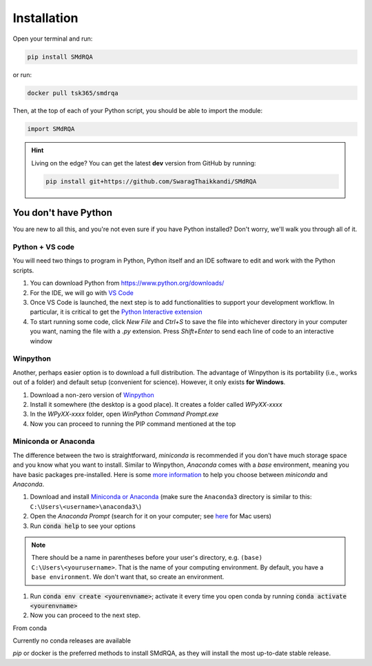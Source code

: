 .. highlight:: shell

Installation
============


Open your terminal and run:

.. code-block:: console

    pip install SMdRQA

or run:

.. code-block:: console

    docker pull tsk365/smdrqa


Then, at the top of each of your Python script, you should be able to import the module:

.. code-block:: python

    import SMdRQA


.. Hint::

    Living on the edge? You can get the latest **dev** version from GitHub by running:

    .. code-block:: console

        pip install git+https://github.com/SwaragThaikkandi/SMdRQA



You don't have Python
-----------------------

You are new to all this, and you're not even sure if you have Python installed? Don't worry, we'll walk you through all of it.

Python + VS code
^^^^^^^^^^^^^^^^

You will need two things to program in Python, Python itself and an IDE software to edit and work with the Python scripts.

1. You can download Python from https://www.python.org/downloads/
2. For the IDE, we will go with `VS Code <https://code.visualstudio.com/download>`_
3. Once VS Code is launched, the next step is to add functionalities to support your development workflow. In particular, it is critical to get the `Python Interactive extension <https://code.visualstudio.com/docs/python/jupyter-support-py>`_
4. To start running some code, click *New File* and `Ctrl+S` to save the file into whichever directory in your computer you want, naming the file with a `.py` extension. Press `Shift+Enter` to send each line of code to an interactive window

Winpython
^^^^^^^^^

Another, perhaps easier option is to download a full distribution. The advantage of Winpython is its portability (i.e., works out of a folder) and default setup (convenient for science). However, it only exists **for Windows**.

1. Download a non-zero version of `Winpython <http://winpython.github.io/>`_
2. Install it somewhere (the desktop is a good place). It creates a folder called `WPyXX-xxxx`
3. In the `WPyXX-xxxx` folder, open `WinPython Command Prompt.exe`
4. Now you can proceed to running the PIP command mentioned at the top

Miniconda or Anaconda
^^^^^^^^^^^^^^^^^^^^^^

The difference between the two is straightforward, *miniconda* is recommended if you don't have much storage space and you know what you want to install. Similar to Winpython, *Anaconda* comes with a *base* environment, meaning you have basic packages pre-installed.
Here is some `more information <https://docs.conda.io/projects/conda/en/latest/user-guide/install/download.html#anaconda-or-miniconda>`_ to help you choose between *miniconda* and *Anaconda*.

1. Download and install `Miniconda or Anaconda <https://www.anaconda.com/products/individual>`_ (make sure the ``Anaconda3`` directory is similar to this: ``C:\Users\<username>\anaconda3\``)
2. Open the `Anaconda Prompt` (search for it on your computer; see `here <https://www.youtube.com/watch?time_continue=59&v=gk2CgkURkgY>`_ for Mac users)
3. Run :code:`conda help` to see your options

.. Note:: There should be a name in parentheses before your user's directory, e.g. ``(base) C:\Users\<yourusername>``. That is the name of your computing environment. By default, you have a ``base environment``. We don't want that, so create an environment.

1. Run :code:`conda env create <yourenvname>`; activate it every time you open conda by running :code:`conda activate <yourenvname>`
2. Now you can proceed to the next step.




From conda

Currently no conda releases are available

`pip` or docker is the preferred methods to install SMdRQA, as they will install the most up-to-date stable release.


